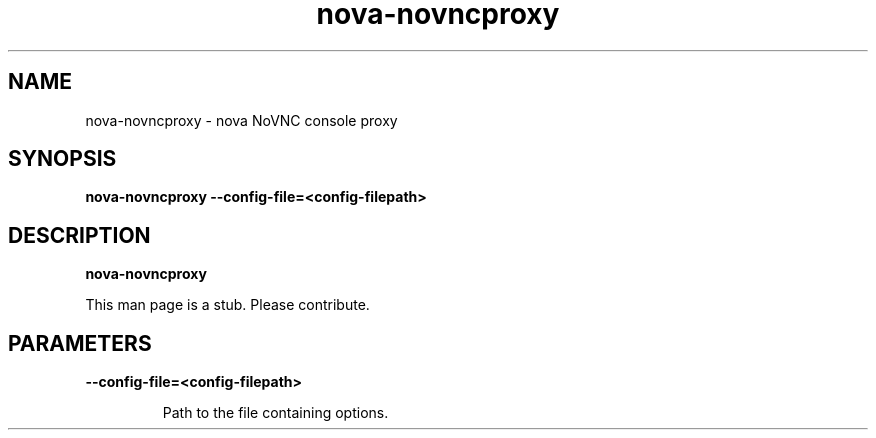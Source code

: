 .TH nova\-novncproxy 8
.SH NAME
nova\-novncproxy \- nova NoVNC console proxy

.SH SYNOPSIS
.B nova\-novncproxy
.B \-\-config-file=<config-filepath>

.SH DESCRIPTION
.B nova\-novncproxy

This man page is a stub. Please contribute.

.SH PARAMETERS

.LP
.B \-\-config-file=<config-filepath>
.IP

Path to the file containing options.
